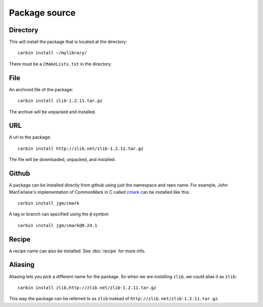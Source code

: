 .. _pkg-src:

==============
Package source
==============

"""""""""
Directory
"""""""""

This will install the package that is located at the directory::

    carbin install ~/mylibrary/

There must be a ``CMakeLists.txt`` in the directory.

""""
File
""""

An archived file of the package::

    carbin install zlib-1.2.11.tar.gz

The archive will be unpacked and installed.

"""
URL
"""

A url to the package::

    carbin install http://zlib.net/zlib-1.2.11.tar.gz

The file will be downloaded, unpacked, and installed.

""""""
Github
""""""

A package can be installed directly from github using just the namespace and repo name. For example, John MacFarlane's implementation of CommonMark in C called `cmark <https://github.com/jgm/cmark>`_ can be installed like this::

    carbin install jgm/cmark

A tag or branch can specified using the ``@`` symbol::

    carbin install jgm/cmark@0.24.1

""""""
Recipe
""""""

A recipe name can also be installed. See :doc:`recipe` for more info.

""""""""
Aliasing
""""""""

Aliasing lets you pick a different name for the package. So when we are installing ``zlib``, we could alias it as ``zlib``::

    carbin install zlib,http://zlib.net/zlib-1.2.11.tar.gz

This way the package can be referred to as ``zlib`` instead of ``http://zlib.net/zlib-1.2.11.tar.gz``.
